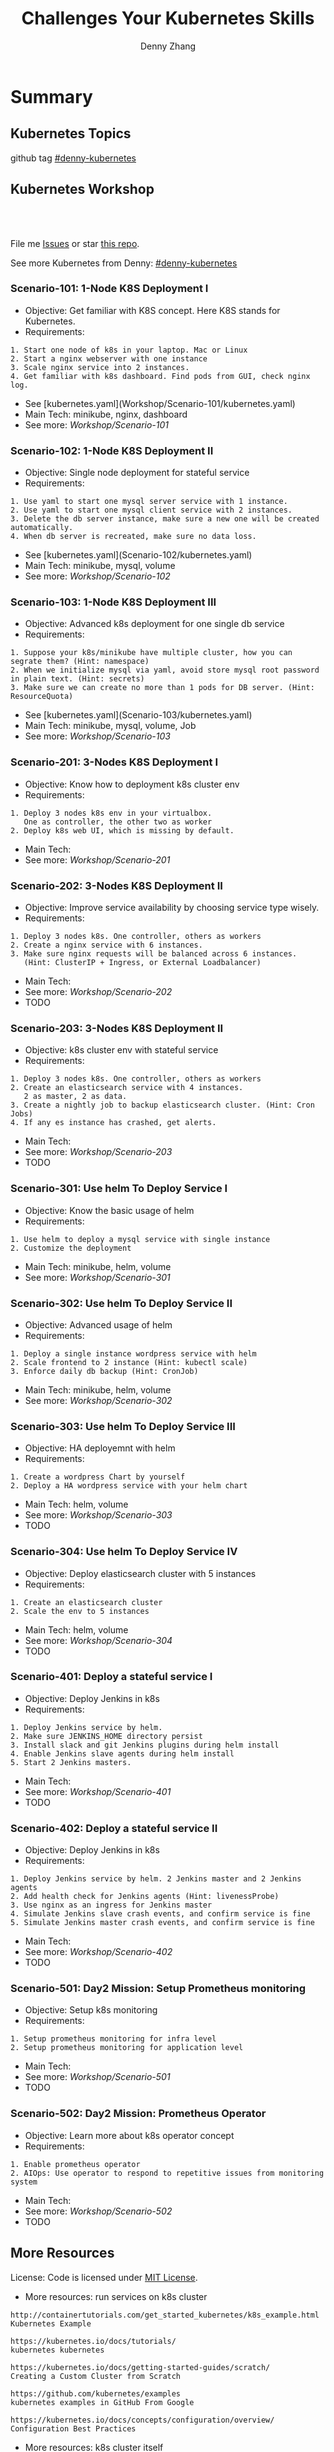 * Summary
** Kubernetes Topics
github tag [[https://github.com/topics/denny-kubernetes][#denny-kubernetes]]

[[https://github.com/topics/denny-kubernetes][https://cdn.dennyzhang.com/images/github/k8s_github_repo.png]]

** Kubernetes Workshop
 #+BEGIN_HTML
 <a href="https://www.linkedin.com/in/dennyzhang001"><img src="https://www.dennyzhang.com/wp-content/uploads/sns/linkedin.png" alt="linkedin" /></a>
 <a href="https://github.com/DennyZhang"><img src="https://www.dennyzhang.com/wp-content/uploads/sns/github.png" alt="github" /></a>
 <a href="https://www.dennyzhang.com/slack" target="_blank" rel="nofollow"><img src="https://slack.dennyzhang.com/badge.svg" alt="slack"/></a>
 <a href="https://github.com/DennyZhang"><img align="right" width="200" height="183" src="https://www.dennyzhang.com/wp-content/uploads/denny/watermark/github.png" /></a>

 <br/><br/>

 <a href="http://makeapullrequest.com" target="_blank" rel="nofollow"><img src="https://img.shields.io/badge/PRs-welcome-brightgreen.svg" alt="PRs Welcome"/></a>
 #+END_HTML

 File me [[https://github.com/DennyZhang/challenges-kubernetes/issues][Issues]] or star [[https://github.com/DennyZhang/challenges-kubernetes][this repo]].

 See more Kubernetes from Denny: [[https://github.com/topics/denny-kubernetes][#denny-kubernetes]]
*** Scenario-101: 1-Node K8S Deployment I
 - Objective: Get familiar with K8S concept. Here K8S stands for Kubernetes.
 - Requirements:
 #+BEGIN_EXAMPLE
 1. Start one node of k8s in your laptop. Mac or Linux
 2. Start a nginx webserver with one instance
 3. Scale nginx service into 2 instances.
 4. Get familiar with k8s dashboard. Find pods from GUI, check nginx log.
 #+END_EXAMPLE

 - See [kubernetes.yaml](Workshop/Scenario-101/kubernetes.yaml)
 - Main Tech: minikube, nginx, dashboard
 - See more: [[Workshop/Scenario-101][Workshop/Scenario-101]]

*** Scenario-102: 1-Node K8S Deployment II
 - Objective: Single node deployment for stateful service
 - Requirements:
 #+BEGIN_EXAMPLE
 1. Use yaml to start one mysql server service with 1 instance.
 2. Use yaml to start one mysql client service with 2 instances.
 3. Delete the db server instance, make sure a new one will be created automatically.
 4. When db server is recreated, make sure no data loss.
 #+END_EXAMPLE

 - See [kubernetes.yaml](Scenario-102/kubernetes.yaml)
 - Main Tech: minikube, mysql, volume
 - See more: [[Workshop/Scenario-102][Workshop/Scenario-102]]

 #+BEGIN_HTML
 <a href="https://www.dennyzhang.com"><img align="right" width="185" height="37" src="https://raw.githubusercontent.com/USDevOps/mywechat-slack-group/master/images/dns_small.png"></a>
 #+END_HTML

*** Scenario-103: 1-Node K8S Deployment III
 - Objective: Advanced k8s deployment for one single db service
 - Requirements:
 #+BEGIN_EXAMPLE
 1. Suppose your k8s/minikube have multiple cluster, how you can segrate them? (Hint: namespace)
 2. When we initialize mysql via yaml, avoid store mysql root password in plain text. (Hint: secrets)
 3. Make sure we can create no more than 1 pods for DB server. (Hint: ResourceQuota)
 #+END_EXAMPLE

 - See [kubernetes.yaml](Scenario-103/kubernetes.yaml)
 - Main Tech: minikube, mysql, volume, Job
 - See more: [[Workshop/Scenario-103][Workshop/Scenario-103]]

*** Scenario-201: 3-Nodes K8S Deployment I
 - Objective: Know how to deployment k8s cluster env
 - Requirements:
 #+BEGIN_EXAMPLE
 1. Deploy 3 nodes k8s env in your virtualbox.
    One as controller, the other two as worker
 2. Deploy k8s web UI, which is missing by default.
 #+END_EXAMPLE

 - Main Tech:
 - See more: [[Workshop/Scenario-201][Workshop/Scenario-201]]
 #+BEGIN_HTML
 <a href="https://www.dennyzhang.com"><img align="right" width="185" height="37" src="https://raw.githubusercontent.com/USDevOps/mywechat-slack-group/master/images/dns_small.png"></a>
 #+END_HTML

*** Scenario-202: 3-Nodes K8S Deployment II
 - Objective: Improve service availability by choosing service type wisely.
 - Requirements:
 #+BEGIN_EXAMPLE
 1. Deploy 3 nodes k8s. One controller, others as workers
 2. Create a nginx service with 6 instances.
 3. Make sure nginx requests will be balanced across 6 instances.
    (Hint: ClusterIP + Ingress, or External Loadbalancer)
 #+END_EXAMPLE

 - Main Tech:
 - See more: [[Workshop/Scenario-202][Workshop/Scenario-202]]
 - TODO

*** Scenario-203: 3-Nodes K8S Deployment II
 - Objective: k8s cluster env with stateful service
 - Requirements:
 #+BEGIN_EXAMPLE
 1. Deploy 3 nodes k8s. One controller, others as workers
 2. Create an elasticsearch service with 4 instances.
    2 as master, 2 as data.
 3. Create a nightly job to backup elasticsearch cluster. (Hint: Cron Jobs)
 4. If any es instance has crashed, get alerts.
 #+END_EXAMPLE

 - Main Tech:
 - See more: [[Workshop/Scenario-203][Workshop/Scenario-203]]
 - TODO

*** Scenario-301: Use helm To Deploy Service I
 - Objective: Know the basic usage of helm
 - Requirements:
 #+BEGIN_EXAMPLE
 1. Use helm to deploy a mysql service with single instance
 2. Customize the deployment
 #+END_EXAMPLE

 - Main Tech: minikube, helm, volume
 - See more: [[Workshop/Scenario-301][Workshop/Scenario-301]]

 #+BEGIN_HTML
 <a href="https://www.dennyzhang.com"><img align="right" width="185" height="37" src="https://raw.githubusercontent.com/USDevOps/mywechat-slack-group/master/images/dns_small.png"></a>
 #+END_HTML

*** Scenario-302: Use helm To Deploy Service II
 - Objective: Advanced usage of helm
 - Requirements:
 #+BEGIN_EXAMPLE
 1. Deploy a single instance wordpress service with helm
 2. Scale frontend to 2 instance (Hint: kubectl scale)
 3. Enforce daily db backup (Hint: CronJob)
 #+END_EXAMPLE

 - Main Tech: minikube, helm, volume
 - See more: [[Workshop/Scenario-302][Workshop/Scenario-302]]

*** Scenario-303: Use helm To Deploy Service III
 - Objective: HA deployemnt with helm
 - Requirements:
 #+BEGIN_EXAMPLE
 1. Create a wordpress Chart by yourself
 2. Deploy a HA wordpress service with your helm chart
 #+END_EXAMPLE

 - Main Tech: helm, volume
 - See more: [[Workshop/Scenario-303][Workshop/Scenario-303]]
 - TODO

*** Scenario-304: Use helm To Deploy Service IV
 - Objective: Deploy elasticsearch cluster with 5 instances
 - Requirements:
 #+BEGIN_EXAMPLE
 1. Create an elasticsearch cluster
 2. Scale the env to 5 instances
 #+END_EXAMPLE

 - Main Tech: helm, volume
 - See more: [[Workshop/Scenario-304][Workshop/Scenario-304]]
 - TODO

 #+BEGIN_HTML
 <a href="https://www.dennyzhang.com"><img align="right" width="185" height="37" src="https://raw.githubusercontent.com/USDevOps/mywechat-slack-group/master/images/dns_small.png"></a>
 #+END_HTML

*** Scenario-401: Deploy a stateful service I
 - Objective: Deploy Jenkins in k8s
 - Requirements:
 #+BEGIN_EXAMPLE
 1. Deploy Jenkins service by helm.
 2. Make sure JENKINS_HOME directory persist
 3. Install slack and git Jenkins plugins during helm install
 4. Enable Jenkins slave agents during helm install
 5. Start 2 Jenkins masters.
 #+END_EXAMPLE

 - Main Tech:
 - See more: [[Workshop/Scenario-401][Workshop/Scenario-401]]
 - TODO

 #+BEGIN_HTML
 <a href="https://www.dennyzhang.com"><img align="right" width="185" height="37" src="https://raw.githubusercontent.com/USDevOps/mywechat-slack-group/master/images/dns_small.png"></a>
 #+END_HTML

*** Scenario-402: Deploy a stateful service II
 - Objective: Deploy Jenkins in k8s
 - Requirements:
 #+BEGIN_EXAMPLE
 1. Deploy Jenkins service by helm. 2 Jenkins master and 2 Jenkins agents
 2. Add health check for Jenkins agents (Hint: livenessProbe)
 3. Use nginx as an ingress for Jenkins master
 4. Simulate Jenkins slave crash events, and confirm service is fine
 5. Simulate Jenkins master crash events, and confirm service is fine
 #+END_EXAMPLE

 - Main Tech:
 - See more: [[Workshop/Scenario-402][Workshop/Scenario-402]]
 - TODO

*** Scenario-501: Day2 Mission: Setup Prometheus monitoring
 - Objective: Setup k8s monitoring
 - Requirements:
 #+BEGIN_EXAMPLE
 1. Setup prometheus monitoring for infra level
 2. Setup prometheus monitoring for application level
 #+END_EXAMPLE

 - Main Tech:
 - See more: [[Workshop/Scenario-501][Workshop/Scenario-501]]
 - TODO

*** Scenario-502: Day2 Mission: Prometheus Operator
 - Objective: Learn more about k8s operator concept
 - Requirements:
 #+BEGIN_EXAMPLE
 1. Enable prometheus operator
 2. AIOps: Use operator to respond to repetitive issues from monitoring system
 #+END_EXAMPLE

 - Main Tech:
 - See more: [[Workshop/Scenario-502][Workshop/Scenario-502]]
 - TODO
 #+BEGIN_HTML
 <a href="https://www.dennyzhang.com"><img src="https://raw.githubusercontent.com/DennyZhang/challenges-kubernetes/master/images/k8s_operator.png"/> </a>
 #+END_HTML
** More Resources
 License: Code is licensed under [[https://www.dennyzhang.com/wp-content/mit_license.txt][MIT License]].

 - More resources: run services on k8s cluster
 #+BEGIN_EXAMPLE
 http://containertutorials.com/get_started_kubernetes/k8s_example.html
 Kubernetes Example

 https://kubernetes.io/docs/tutorials/
 kubernetes kubernetes

 https://kubernetes.io/docs/getting-started-guides/scratch/
 Creating a Custom Cluster from Scratch

 https://github.com/kubernetes/examples
 kubernetes examples in GitHub From Google

 https://kubernetes.io/docs/concepts/configuration/overview/
 Configuration Best Practices
 #+END_EXAMPLE

 - More resources: k8s cluster itself
 #+BEGIN_EXAMPLE
 https://github.com/kelseyhightower/kubernetes-the-hard-way
 Bootstrap Kubernetes the hard way on Google Cloud Platform. No scripts.

 https://github.com/davidkbainbridge/k8s-playground
 Simple VM based Kubernetes cluster setup
 #+END_EXAMPLE

 #+BEGIN_HTML
 <a href="https://www.dennyzhang.com"><img align="right" width="201" height="268" src="https://raw.githubusercontent.com/USDevOps/mywechat-slack-group/master/images/denny_201706.png"></a>

 <a href="https://www.dennyzhang.com"><img align="right" src="https://raw.githubusercontent.com/USDevOps/mywechat-slack-group/master/images/dns_small.png"></a>
 #+END_HTML
* org-mode configuration                                           :noexport:
#+STARTUP: overview customtime noalign logdone showall
#+TITLE:  Challenges Your Kubernetes Skills
#+DESCRIPTION: 
#+KEYWORDS: 
#+AUTHOR: Denny Zhang
#+EMAIL:  denny@dennyzhang.com
#+TAGS: noexport(n)
#+PRIORITIES: A D C
#+OPTIONS:   H:3 num:t toc:nil \n:nil @:t ::t |:t ^:t -:t f:t *:t <:t
#+OPTIONS:   TeX:t LaTeX:nil skip:nil d:nil todo:t pri:nil tags:not-in-toc
#+EXPORT_EXCLUDE_TAGS: exclude noexport
#+SEQ_TODO: TODO HALF ASSIGN | DONE BYPASS DELEGATE CANCELED DEFERRED
#+LINK_UP:   
#+LINK_HOME: 
* Discussions for k8s features                                     :noexport:
** TODO Difficulties deploying windows based workloads
** TODO volume security
** TODO kubectl namespace security
